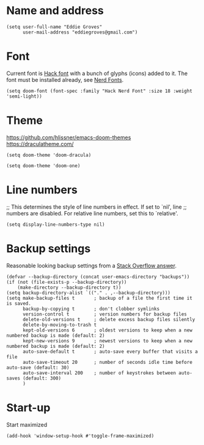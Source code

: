* Name and address
#+begin_src elisp
(setq user-full-name "Eddie Groves"
      user-mail-address "eddiegroves@gmail.com")
#+end_src

* Font

Current font is [[https://github.com/source-foundry/Hack][Hack font]] with a bunch of glyphs (icons) added to it. The font
must be installed already, see [[https://github.com/ryanoasis/nerd-fonts][Nerd Fonts]].

#+begin_src elisp
(setq doom-font (font-spec :family "Hack Nerd Font" :size 18 :weight 'semi-light))
#+end_src

* Theme

https://github.com/hlissner/emacs-doom-themes
https://draculatheme.com/

#+begin_src elisp :tangle no
(setq doom-theme 'doom-dracula)
#+end_src

#+begin_src elisp :tangle no
(setq doom-theme 'doom-one)
#+end_src

* Line numbers

;; This determines the style of line numbers in effect. If set to `nil', line
;; numbers are disabled. For relative line numbers, set this to `relative'.
#+begin_src elisp
(setq display-line-numbers-type nil)
#+end_src

* Backup settings

Reasonable looking backup settings from a [[https://stackoverflow.com/a/18330742/5769][Stack Overflow answer]].

#+begin_src elisp
(defvar --backup-directory (concat user-emacs-directory "backups"))
(if (not (file-exists-p --backup-directory))
    (make-directory --backup-directory t))
(setq backup-directory-alist `(("." . ,--backup-directory)))
(setq make-backup-files t       ; backup of a file the first time it is saved.
      backup-by-copying t       ; don't clobber symlinks
      version-control t         ; version numbers for backup files
      delete-old-versions t     ; delete excess backup files silently
      delete-by-moving-to-trash t
      kept-old-versions 6       ; oldest versions to keep when a new numbered backup is made (default: 2)
      kept-new-versions 9       ; newest versions to keep when a new numbered backup is made (default: 2)
      auto-save-default t       ; auto-save every buffer that visits a file
      auto-save-timeout 20      ; number of seconds idle time before auto-save (default: 30)
      auto-save-interval 200    ; number of keystrokes between auto-saves (default: 300)
      )
#+end_src

* Start-up

Start maximized

#+begin_src elisp
(add-hook 'window-setup-hook #'toggle-frame-maximized)
#+end_src
